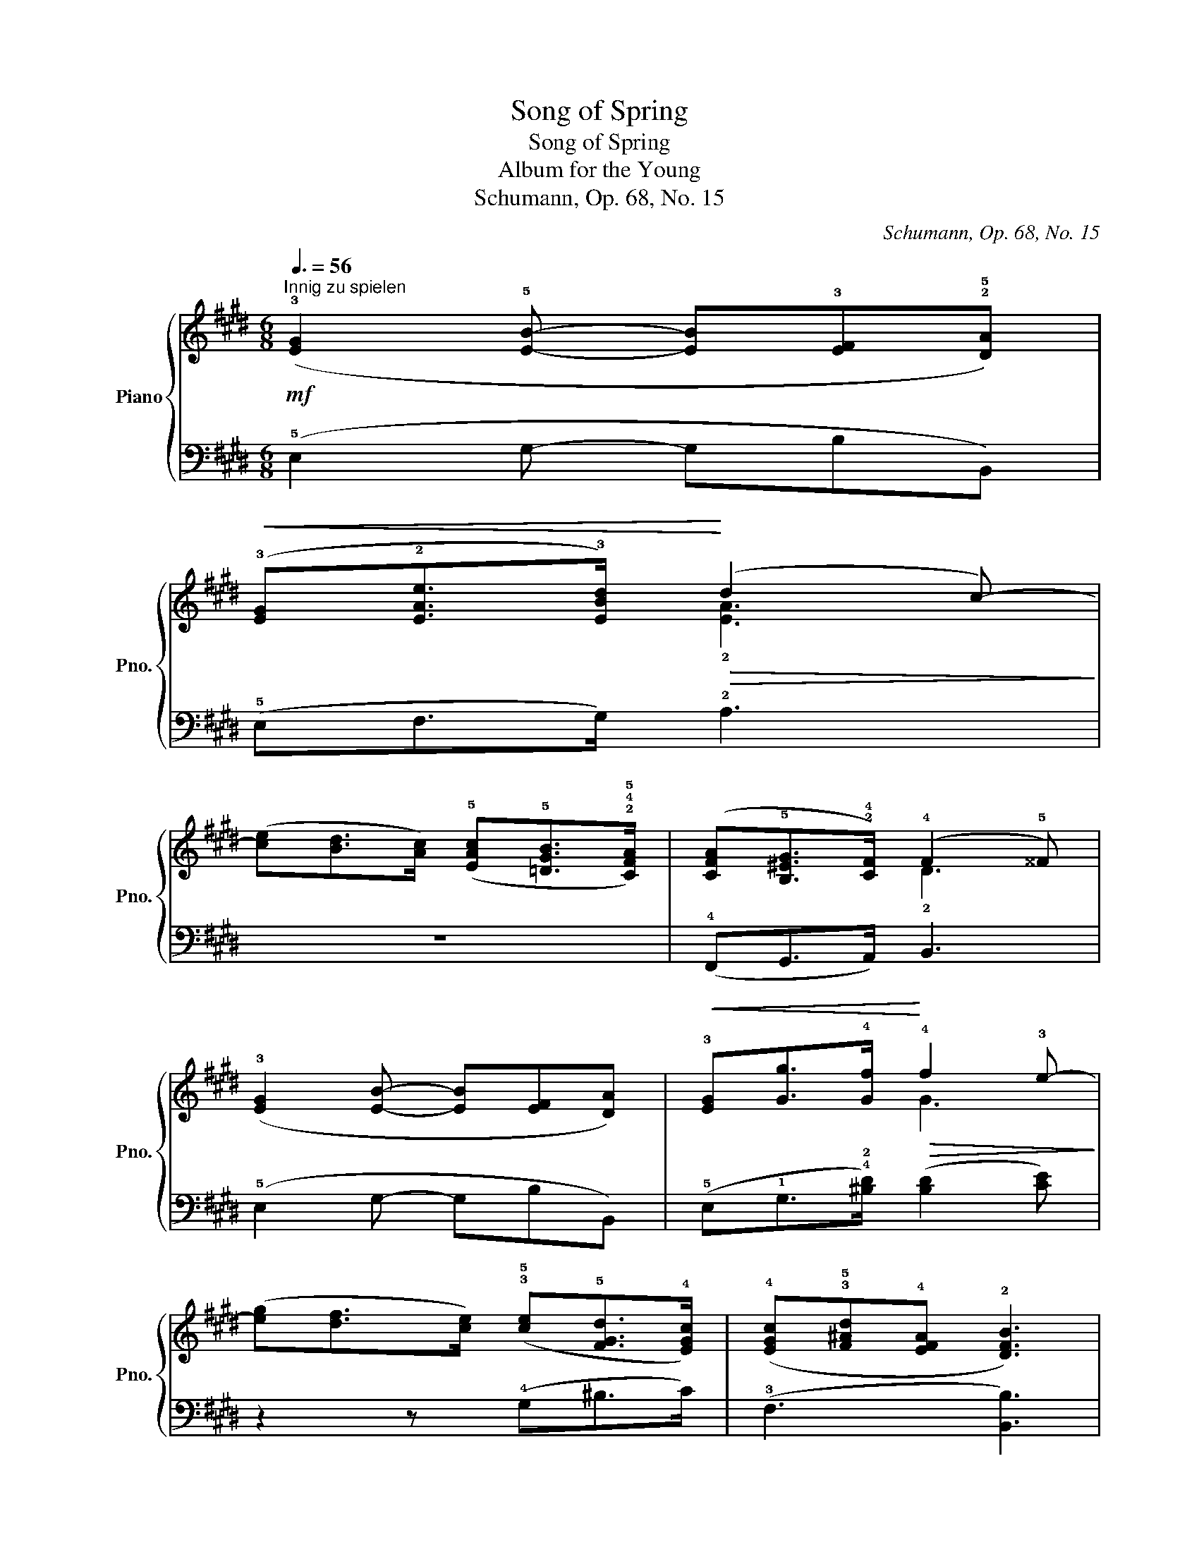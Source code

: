 X:1
T:Song of Spring
T:Song of Spring
T:Album for the Young
T:Schumann, Op. 68, No. 15
C:Schumann, Op. 68, No. 15
%%score { ( 1 3 ) | ( 2 4 ) }
L:1/8
Q:3/8=56
M:6/8
K:E
V:1 treble nm="Piano" snm="Pno."
V:3 treble 
V:2 bass 
V:4 bass 
V:1
!mf!"^Innig zu spielen" (!3![EG]2 !5![EB]- [EB]!3![EF]!2!!5![DA]) | %1
!<(! (!3![EG]!2![EAe]>!3![EBd])!<)!!>(! (d2 !43!c-)!>)! | %2
 ([ce][Bd]>[Ac]) (!5![EAc]!5![=DGB]>!2!!4!!5![CFA]) | ([CFA]!5![B,^EG]>!2!!4![CF]) (!4!F2 !5!^^F) | %4
 (!3![EG]2 [EB]- [EB][EF][DA]) |!<(! !3![EG][Gg]>!4![Gf]!<)!!>(! !4!f2 !3!e-!>)! | %6
 ([eg][df]>[ce]) (!3!!5![ce]!5![FGd]>!4![EGc]) | (!4![EGc]!3!!5![F^Ad]!4![EFA] !2![DFB]3) | %8
!mf! ([EG]2 [EB]- [EB][EF][DA]) |!<(! ([EG][EAe]>[EBd])!<)!!>(! (d2 c-)!>)! | %10
 ([ce][Bd]>[Ac]) ([EAc][=DGB]>[CFA]) | ([CFA][B,^EG]>[CF]) (F2 ^^F) | ([EG]2 [EB]- [EB][EF][DA]) | %13
!<(! [EG][Gg]>[Gf]!<)!!>(! f2 e-!>)! | ([eg][df]>[ce]) ([ce][FGd]>[EGc]) | %15
 ([EGc][F^Ad][EFA]!>(! [DFB]3)!>)! || ([=Ad=a]!>(!!4!fd !5!f!4!e!1!G)!>)! | (!5!B2 A !3!G3) | %18
 (!2!G!3!^A!<(!!1!^B cd!1!e)!<)! |!>(! (!5!gf!3!d!>)! fec) | %20
!pp! .!2!!4![ce]2 [ce]- [ce](.[ce].!2!!5![c^e]) | (!1!!3![=df][fa]>[df]) (!3!!5![ce]2 !2!!4![Ac]) | %22
 !4![EAc]2 [EAc]- [EAc](.[EAc].[^EAc]) | (!5!=e2 !45!=d)!<(! !4![EAc]2!f! !4![EA]!<)! | %24
 (!3!G2 B- B!3!F!5!A) | (!1!!3![EG]!2![EAe]>[EBd]) (d2 c-) | ([ce][Bd]>[Ac]) ([EAc][=DGB]>[CFA]) | %27
 ([CFA][B,^EG]>[CF]) (F2 ^^F) | ([EG]2 [EB]- [EB][EF][DA]) |!<(! [EG][Gg]>[Gf]!<)!!>(! f2 e-!>)! | %30
 ([eg][df]>[ce]) ([ce][FGd]>[EGc]) | ([EGc][F^Ad][EFA] [DFB]3) | ([=Ad=a]!>(!fd feG)!>)! | %33
 (B2 A G3) | (G^A!<(!^B cde)!<)! |!>(! (gfd!>)! fe!2!c) |!pp! .[ce]2 [ce]- [ce](.[ce].[c^e]) | %37
 ([=df][fa]>[df]) ([ce]2 [Ac]) | [EAc]2 [EAc]- [EAc](.[EAc].[^EAc]) | %39
 (=e2 =d)!<(! [EAc]2!f! [EA]!<)! | (G2 B- BFA) | ([EG][EAe]>[EBd]) (d2 c) | %42
 ([Ada]fd) (!5!f!4!e!2!G) | (!3!!5![GB]2 [FA] [^EG]2) (!2![EG]- | %44
[Q:1/4=84]"^Etwas langsamer"!<(! [EG]!2!!3![GB]!3!!5![B=d]!<)!!>(! !1!!3!!5![dgb]!2!!3!!5![cfa]!1!!3![Ac])!>)! | %45
 (!2!!5![Be]2 !1!!4![Ad] !2!!5![Ge]3) |] %46
V:2
 (!5!E,2 G,- G,B,B,,) | (!5!E,F,>G,) !2!A,3 | z6 | (!4!F,,G,,>A,,) B,,3 | (!5!E,2 G,- G,B,B,,) | %5
 (!5!E,!1!G,>!4!!2![^B,D]) ([B,D]2 [CE]) | z2 z (!4!G,^B,>C) | (!3!F,3 [B,,B,]3) | %8
 (E,2 G,- G,B,B,,) | (E,F,>G,) A,3 | z6 | (F,,G,,>A,,) B,,3 | (E,2 G,- G,B,B,,) | %13
 (E,G,>[^B,D]) ([B,D]2 [CE]) | z2 z (G,^B,>C) | (F,3 [B,,B,]3) ||[K:treble] !2!F3 G3 | !3!B,6 | %18
 G,6 | (!4!^A,2 !3!^B,) (C2 E) |"_u.c." (!2!A6 | !5!=D3 !1!A3) |[K:bass] (!2!A,6 | %23
 =D,3 !1!A,2)"_tre corde" !3!C | !4!B,3 C2 D | (EF,>G,) A,3 | z6 | (F,,G,,>A,,) B,,3 | %28
 (E,2 G,- G,B,B,,) | (E,G,>[^B,D]) ([B,D]2 [CE]) | z2 z (G,^B,>C) | (F,3 [B,,B,]3) | %32
[K:treble] F3 G3 | !3!B,6 | G,6 | (^A,2 ^B,) (C2 E) |"_u.c." (A6 | =D3 A3) |[K:bass] (A,6 | %39
 =D,3 A,2)"_tre \ncorde\n" C | B,3 C2 D | (EF,>G,) A,3 | (!2!B,2 !1!^B,) (!2!C2 !5!!3![F,^A,]) | %43
 (!2!=B,2 !1!^B, !2!C3) | !1!C3- (!5![^E,C]!4!F,!3![A,F]) | (!1!G2 F E3) |] %46
V:3
 x6 | x3 !2![EA]3 | x6 | x3 !2!D3 | x6 | x3 G3 | x6 | x6 | x6 | x3 [EA]3 | x6 | x3 D3 | x6 | %13
 x3 G3 | x6 | x6 || x6 | !4!AF!1!!4!D !2!FE[I:staff +1]!5!G,- | %18
[I:staff -1] (G[I:staff +1]FD !1!F!2!E!3!C) |[I:staff -1] c2 G- G3 | x6 | x6 | x6 | [FA]A>F x3 | %24
 E3- EF!1!B, | x3 [EA]3 | x6 | x3 D3 | x6 | x3 G3 | x6 | x6 | x6 | (AFD FE[I:staff +1]!5!G,-) | %34
[I:staff -1] G[I:staff +1]FD FEC |[I:staff -1] c2 G- G3 | x6 | x6 | x6 | [FA]A>F x3 | E3- EFB, | %41
 x3 [EA]3 | x3 G2 E | x6 | x6 | x6 |] %46
V:4
 x6 | x6 | x6 | x6 | x6 | x6 | x6 | x6 | x6 | x6 | x6 | x6 | x6 | x6 | x6 | x6 ||[K:treble] B,6 | %17
 x6 | x6 | G,3 C3 | x6 | x6 |[K:bass] x6 | x6 | x6 | x6 | x6 | x6 | x6 | x6 | x6 | x6 | %32
[K:treble] B,6 | x6 | x6 | G,3 C3 | x6 | x6 |[K:bass] x6 | x6 | x6 | x6 | x6 | x6 | x6 | B,3 E3 |] %46

